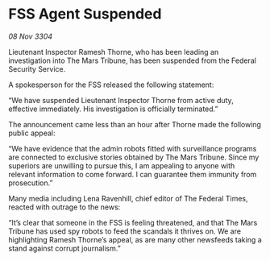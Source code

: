 * FSS Agent Suspended

/08 Nov 3304/

Lieutenant Inspector Ramesh Thorne, who has been leading an investigation into The Mars Tribune, has been suspended from the Federal Security Service. 

A spokesperson for the FSS released the following statement: 

“We have suspended Lieutenant Inspector Thorne from active duty, effective immediately. His investigation is officially terminated.” 

The announcement came less than an hour after Thorne made the following public appeal: 

“We have evidence that the admin robots fitted with surveillance programs are connected to exclusive stories obtained by The Mars Tribune. Since my superiors are unwilling to pursue this, I am appealing to anyone with relevant information to come forward. I can guarantee them immunity from prosecution.” 

Many media including Lena Ravenhill, chief editor of The Federal Times, reacted with outrage to the news: 

“It’s clear that someone in the FSS is feeling threatened, and that The Mars Tribune has used spy robots to feed the scandals it thrives on. We are highlighting Ramesh Thorne’s appeal, as are many other newsfeeds taking a stand against corrupt journalism.”